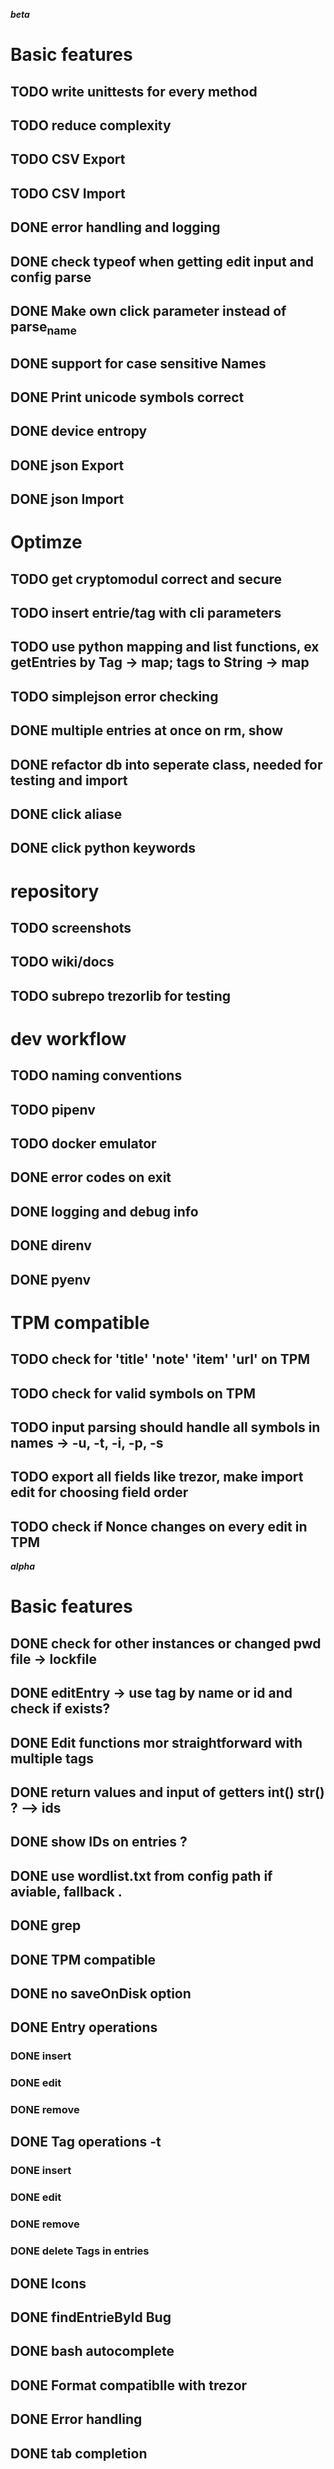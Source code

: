*/beta/*

* Basic features
** TODO write unittests for every method
** TODO reduce complexity
** TODO CSV Export
** TODO CSV Import
** DONE error handling and logging
** DONE check typeof when getting edit input and config parse
** DONE Make own click parameter instead of parse_name
** DONE support for case sensitive Names
** DONE Print unicode symbols correct
** DONE device entropy
** DONE json Export
** DONE json Import
* Optimze
** TODO get cryptomodul correct and secure
** TODO insert entrie/tag with cli parameters
** TODO use python mapping and list functions, ex getEntries by Tag -> map; tags to String -> map
** TODO simplejson error checking
** DONE multiple entries at once on rm, show
** DONE refactor db into seperate class, needed for testing and import
** DONE click aliase
** DONE click python keywords
* repository
** TODO screenshots
** TODO wiki/docs
** TODO subrepo trezorlib for testing
* dev workflow
** TODO naming conventions
** TODO pipenv
** TODO docker emulator
** DONE error codes on exit
** DONE logging and debug info
** DONE direnv
** DONE pyenv
* TPM compatible
** TODO check for 'title' 'note' 'item' 'url' on TPM
** TODO check for valid symbols on TPM
** TODO input parsing should handle all symbols in names -> -u, -t, -i, -p, -s
** TODO export all fields like trezor, make import edit for choosing field order
** TODO check if Nonce changes on every edit in TPM


*/alpha/*

* Basic features
** DONE check for other instances or changed pwd file -> lockfile
** DONE editEntry -> use tag by name or id and check if exists?
** DONE Edit functions mor straightforward with multiple tags
** DONE return values and input of getters int() str() ? --> ids
** DONE show IDs on entries ?
** DONE use wordlist.txt from config path if aviable, fallback .
** DONE grep
** DONE TPM compatible
** DONE no saveOnDisk option
** DONE Entry operations
*** DONE insert
*** DONE edit
*** DONE remove
** DONE Tag operations -t
*** DONE insert
*** DONE edit
*** DONE remove
*** DONE delete Tags in entries
** DONE Icons
** DONE findEntrieById Bug
** DONE bash autocomplete
** DONE Format compatiblle with trezor
** DONE Error handling
** DONE tab completion
** DONE getters and find
** DONE unit tests
*** DONE emulator
** DONE Wordlist to txt
** DONE support for same filenames? Look at trezor implementation - define key values
** DONE entry encryption
*** DONE how get Nonce of entry -> random
*** DONE correct data structure
*** DONE getEntry() + getTag() remove 1st parameter
*** DONE change Nonce on every edit? -> yes
*** DONE encrypt nonce? -> absolutly
*** DONE padding?
*** DONE how get IV -> Random
*** DONE get entropy from device